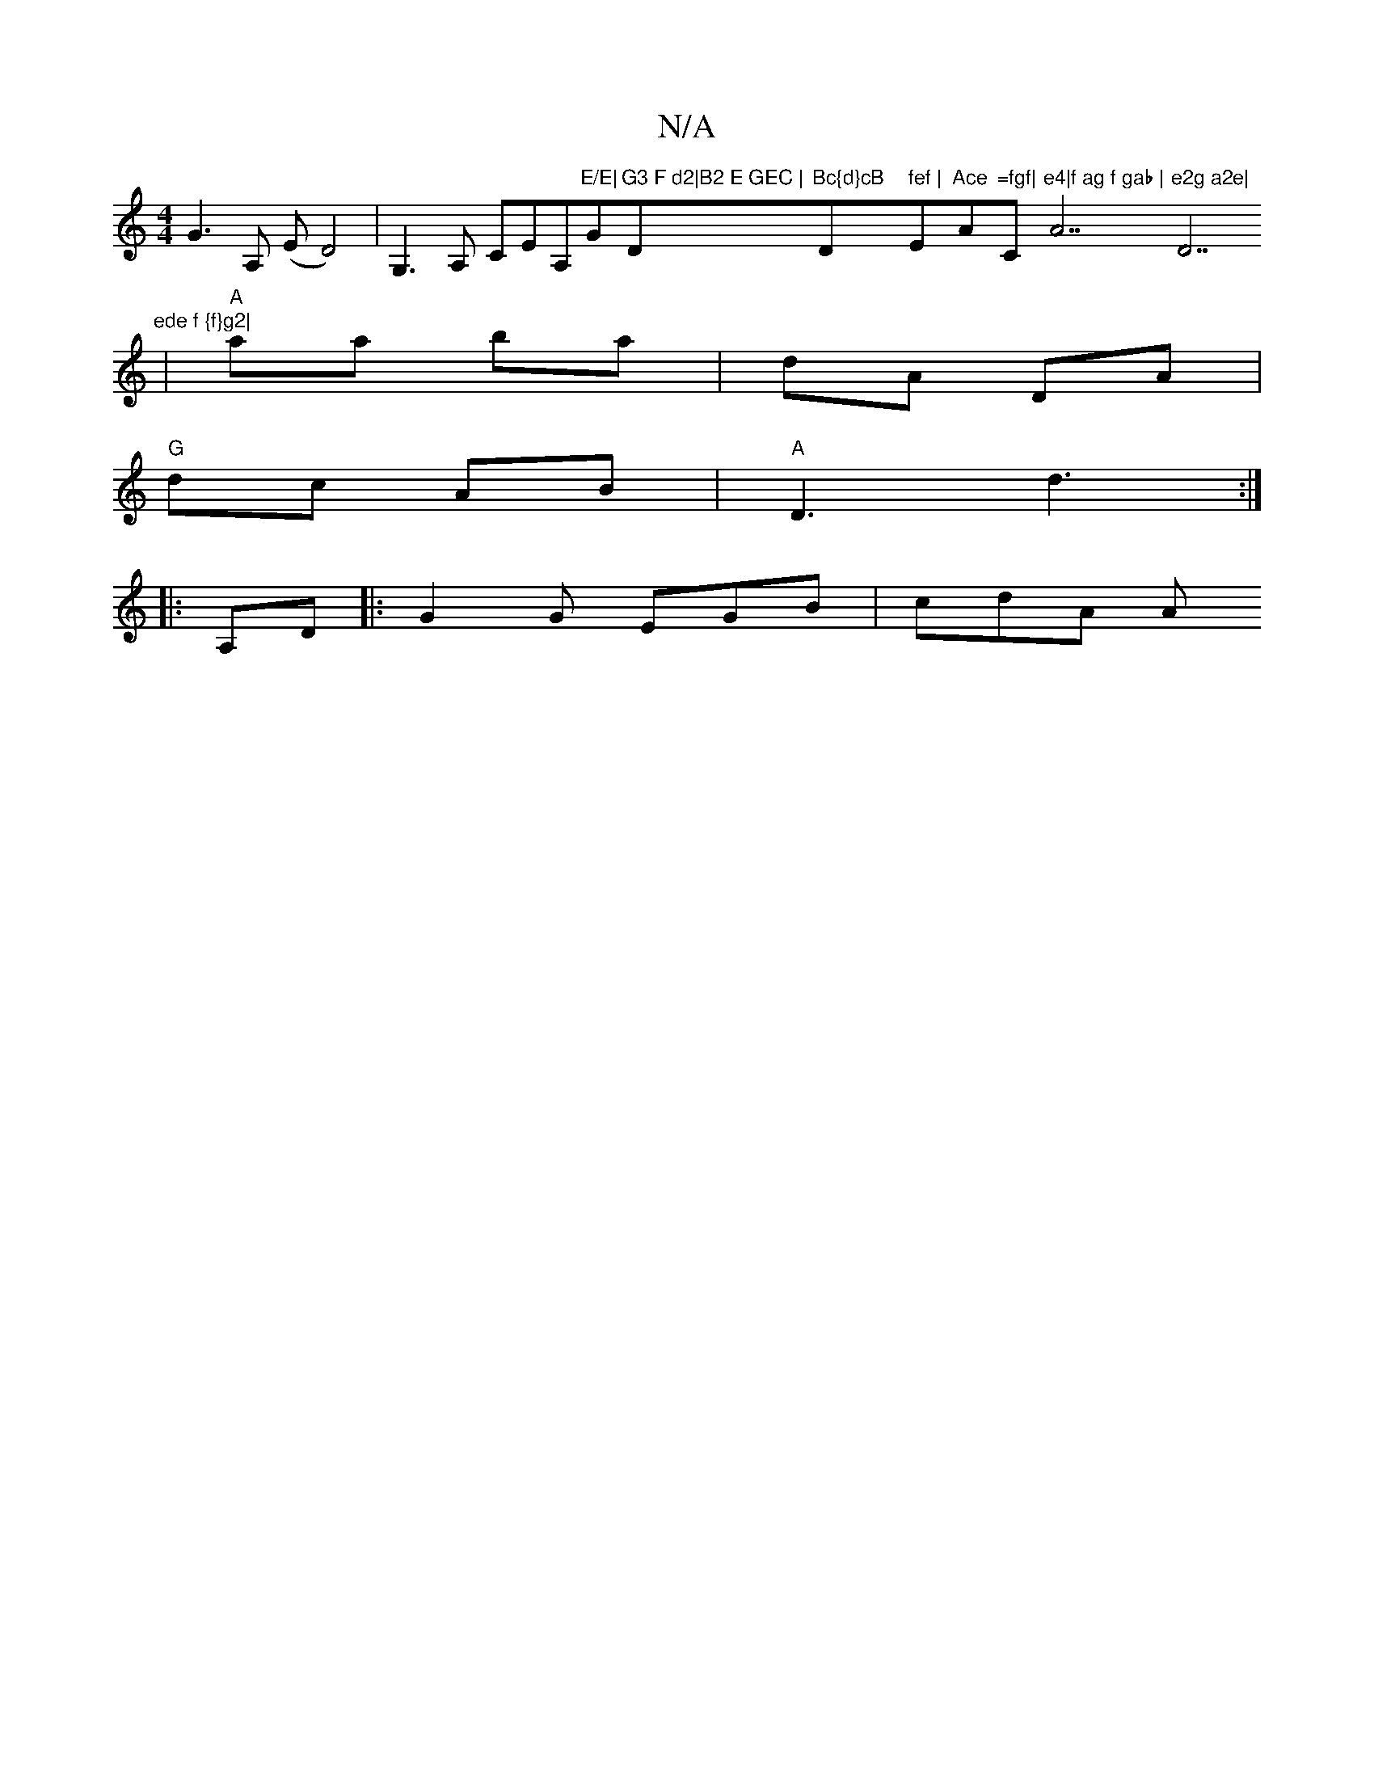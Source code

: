 X:1
T:N/A
M:4/4
R:N/A
K:Cmajor
G3A, (E D4)|G,3 A, CEA,"E/E|"G"G3 F d2|B2 E GEC | "D"Bc{d}cB "Dm" fef | "E"Ace "A"=fgf|"C"e4|f ag f gab | "A7"e2g a2e|"D7"ede f {f}g2|
|"A"aa ba | dA DA |
"G"dc AB |"A"D3-d3:|
|:A,D|: G2 G EGB | cdA A